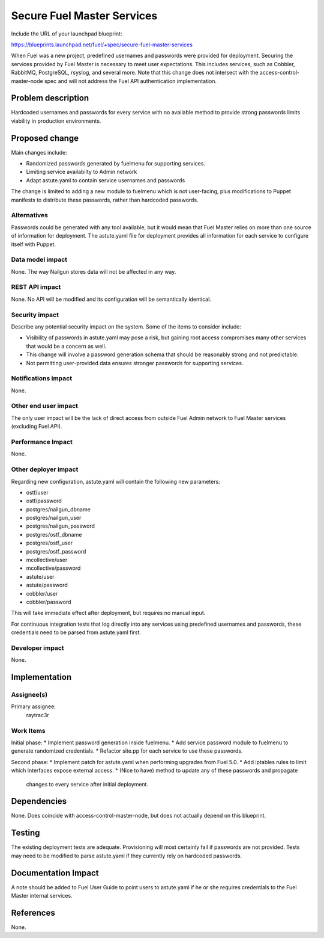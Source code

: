 ..
 This work is licensed under a Creative Commons Attribution 3.0 Unported
 License.

 http://creativecommons.org/licenses/by/3.0/legalcode

===========================
Secure Fuel Master Services
===========================

Include the URL of your launchpad blueprint:

https://blueprints.launchpad.net/fuel/+spec/secure-fuel-master-services

When Fuel was a new project, predefined usernames and passwords were provided
for deployment. Securing the services provided by Fuel Master is necessary
to meet user expectations. This includes services, such as Cobbler, RabbitMQ,
PostgreSQL, rsyslog, and several more. Note that this change does not
intersect with the access-control-master-node spec and will not address the
Fuel API authentication implementation.


Problem description
===================

Hardcoded usernames and passwords for every service with no available method to
provide strong passwords limits viability in production environments.

Proposed change
===============

Main changes include:

* Randomized passwords generated by fuelmenu for supporting services.
* Limiting service availabilty to Admin network
* Adapt astute.yaml to contain service usernames and passwords

The change is limited to adding a new module to fuelmenu which is not
user-facing, plus modifications to Puppet manifests to distribute these
passwords, rather than hardcoded passwords.

Alternatives
------------

Passwords could be generated with any tool available, but it would mean that
Fuel Master relies on more than one source of information for deployment. The
astute.yaml file for deployment provides all information for each service to
configure itself with Puppet.

Data model impact
-----------------

None. The way Nailgun stores data will not be affected in any way.

REST API impact
---------------

None. No API will be modified and its configuration will be semantically
identical.

Security impact
---------------

Describe any potential security impact on the system.  Some of the items to
consider include:

* Visibility of passwords in astute.yaml may pose a risk, but gaining root
  access compromises many other services that would be a concern as well.

* This change will involve a password generation schema that should be
  reasonably strong and not predictable.

* Not permitting user-provided data ensures stronger passwords for supporting
  services.

Notifications impact
--------------------

None.

Other end user impact
---------------------

The only user impact will be the lack of direct access from outside Fuel Admin
network to Fuel Master services (excluding Fuel API).

Performance Impact
------------------

None.

Other deployer impact
---------------------

Regarding new configuration, astute.yaml will contain the following new 
parameters:

* ostf/user
* ostf/password
* postgres/nailgun_dbname
* postgres/nailgun_user
* postgres/nailgun_password
* postgres/ostf_dbname
* postgres/ostf_user
* postgres/ostf_password
* mcollective/user
* mcollective/password
* astute/user
* astute/password
* cobbler/user
* cobbler/password

This will take immediate effect after deployment, but requires no manual input.

For continuous integration  tests that log directly into any services using 
predefined usernames and passwords, these credentials need to be parsed from 
astute.yaml first.

Developer impact
----------------

None.

Implementation
==============

Assignee(s)
-----------

Primary assignee:
  raytrac3r

Work Items
----------

Initial phase:
* Implement password generation inside fuelmenu.
* Add service password module to fuelmenu to generate randomized credentials.
* Refactor site.pp for each service to use these passwords.

Second phase:
* Implement patch for astute.yaml when performing upgrades from Fuel 5.0.
* Add iptables rules to limit which interfaces expose external access.
* (Nice to have) method to update any of these passwords and propagate
  changes to every service after initial deployment.

Dependencies
============

None. Does coincide with access-control-master-node, but does not actually
depend on this blueprint.

Testing
=======

The existing deployment tests are adequate. Provisioning will most certainly
fail if passwords are not provided. Tests may need to be modified to parse
astute.yaml if they currently rely on hardcoded passwords.


Documentation Impact
====================

A note should be added to Fuel User Guide to point users to astute.yaml if he
or she requires credentials to the Fuel Master internal services.

References
==========

None.

